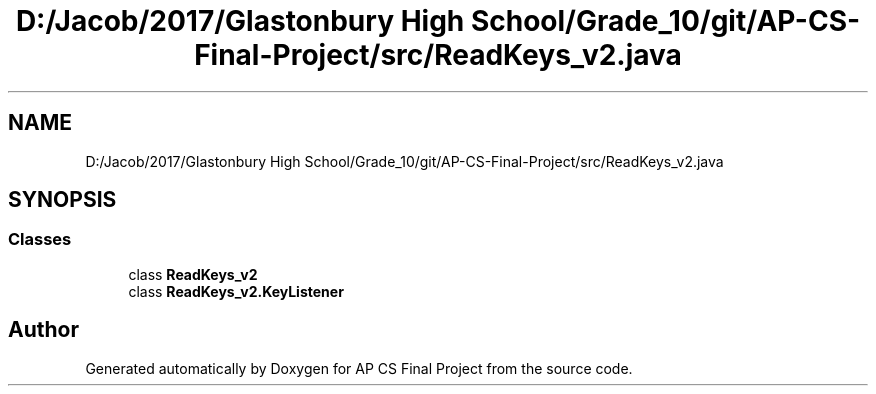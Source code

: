 .TH "D:/Jacob/2017/Glastonbury High School/Grade_10/git/AP-CS-Final-Project/src/ReadKeys_v2.java" 3 "Mon Jun 11 2018" "Version Zelda 8-bit created by Brant B, Jacob K, and Matt L" "AP CS Final Project" \" -*- nroff -*-
.ad l
.nh
.SH NAME
D:/Jacob/2017/Glastonbury High School/Grade_10/git/AP-CS-Final-Project/src/ReadKeys_v2.java
.SH SYNOPSIS
.br
.PP
.SS "Classes"

.in +1c
.ti -1c
.RI "class \fBReadKeys_v2\fP"
.br
.ti -1c
.RI "class \fBReadKeys_v2\&.KeyListener\fP"
.br
.in -1c
.SH "Author"
.PP 
Generated automatically by Doxygen for AP CS Final Project from the source code\&.
